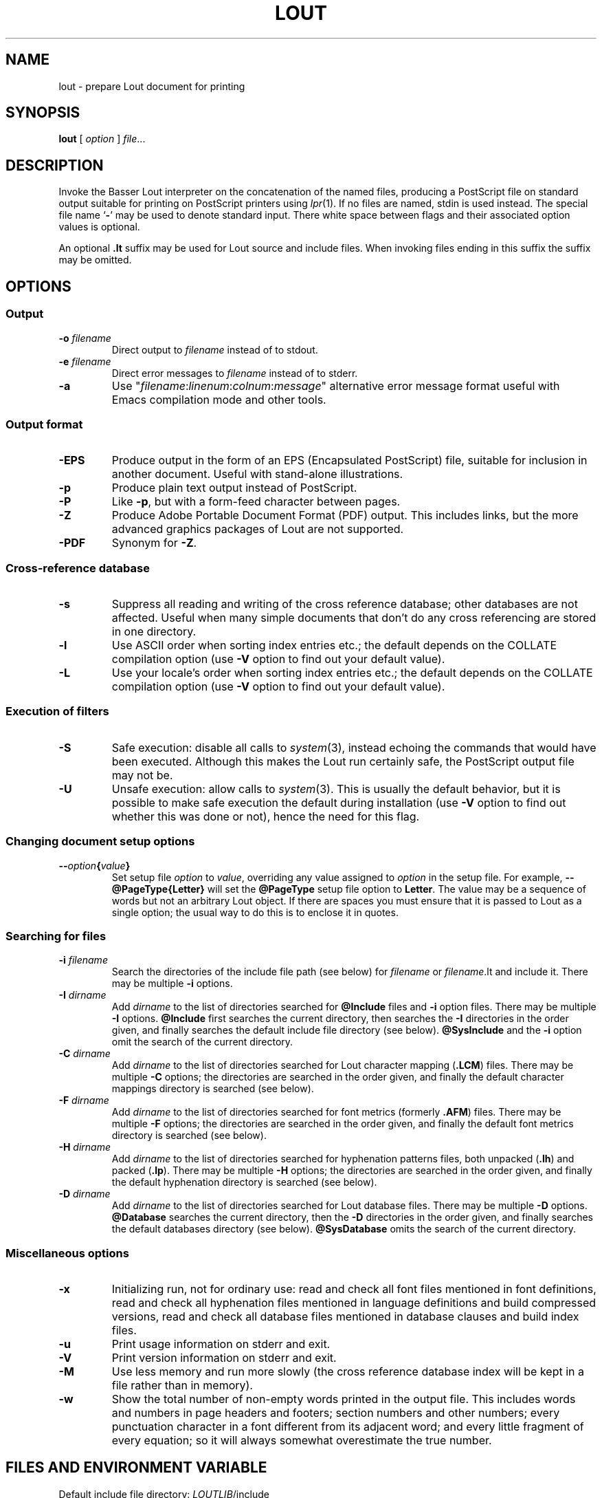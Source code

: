 .\" Use default p.i., so commented out here and in .TP
.\" .nr oi 16 \" Prevailing indentation for options' .TP request
.\" .de Sp
.\" .if n .sp
.\" .if t .sp 0.4
.\" ..
.TH LOUT 1
.SH NAME
lout - prepare Lout document for printing
.SH SYNOPSIS
\fBlout\fR [ \fIoption\fR ] \fIfile\fR...
.SH DESCRIPTION
Invoke the Basser Lout interpreter on the concatenation of the named
files, producing a PostScript file on standard output suitable for
printing on PostScript printers using
.IR lpr (1).
If no files are named, stdin is used instead.  The special file name
.RB ` \|\-\| '
may be used to denote standard input.  There white space between flags
and their associated option values is optional.
.LP
An optional
.B .lt
suffix may be used for Lout source and include files.  When invoking
files ending in this suffix the suffix may be omitted.
.SH OPTIONS
.SS Output
.TP \" \n(oi
.BI \-o " filename"
Direct output to
.I filename
instead of to stdout.
.TP
.BI \-e " filename"
Direct error messages to
.I filename
instead of to stderr.
.TP
.B \-a
Use "\c
.IR filename :\c
.IR linenum :\c
.IR colnum :\c
.I message\c
\&" alternative error message format useful with Emacs compilation
mode and other tools.
.SS Output format
.TP \" \n(oi
.B \-EPS
Produce output in the form of an EPS (Encapsulated PostScript) file,
suitable for inclusion in another document.  Useful with stand-alone
illustrations.
.TP
.B \-p
Produce plain text output instead of PostScript.
.TP
.B \-P
Like
.BR \-p ,
but with a form-feed character between pages.
.TP
.B \-Z
Produce Adobe Portable Document Format (PDF) output.  This includes
links, but the more advanced graphics packages of Lout are not supported.
.TP
.B \-PDF
Synonym for
.BR \-Z .
.SS Cross-reference database
.TP \" \n(oi
.B \-s
Suppress all reading and writing of the cross reference database;
other databases are not affected.  Useful when many simple documents
that don't do any cross referencing are stored in one directory.
.TP
.B \-l
Use ASCII order when sorting index entries etc.; the default depends on
the COLLATE compilation option (use
.B \-V
option to find out your default value).
.TP
.B \-L
Use your locale's order when sorting index entries etc.; the default
depends on the COLLATE compilation option (use
.B \-V
option to find out your default value).
.SS Execution of filters
.TP \" \n(oi
.B \-S
Safe execution: disable all calls to
.IR system (3),
instead echoing the commands that would have been executed.  Although
this makes the Lout run certainly safe, the PostScript output file may
not be.
.TP
.B \-U
Unsafe execution: allow calls to
.IR system (3).
This is usually the default behavior, but it is possible to make safe
execution the default during installation (use
.B \-V
option to find out whether this was done or not), hence the need for
this flag.
.SS Changing document setup options
.TP \" \n(oi
.BI \-\- option { value }
Set setup file
.I option
to
.IR value ,
overriding any value assigned to
.I option
in the setup file.  For example,
.B \-\-@PageType{Letter}
will set the
.B @PageType
setup file option to
.BR  Letter .
The value may be a sequence of words but not an arbitrary Lout object.
If there are spaces you must ensure that it is passed to Lout as a
single option; the usual way to do this is to enclose it in quotes.
.SS Searching for files
.TP \" \n(oi
.BI \-i " filename"
Search the directories of the include file path (see below) for
.I filename
or
.IR filename .lt
and include it.  There may be multiple
.B \-i
options.
.TP
.BI \-I " dirname"
Add
.I dirname
to the list of directories searched for
.B @Include
files and
.B \-i
option files.
There may be multiple
.B \-I
options.
.B @Include
first searches the current directory, then searches the
.B \-I
directories in the order given, and finally searches the default
include file directory (see below).
.B @SysInclude
and the
.B \-i
option omit the search of the current directory.
.TP
.BI \-C " dirname"
Add
.I dirname
to the list of directories searched for Lout character mapping (\c
.BR .LCM )
files.
There may be multiple
.B \-C
options; the directories are searched in the order given, and finally
the default character mappings directory is searched (see below).
.TP
.BI -F " dirname"
Add
.I dirname
to the list of directories searched for font metrics (formerly
.BR .AFM )
files.  There may be multiple
.B \-F
options; the directories are searched in the order given, and finally
the default font metrics directory is searched (see below).
.TP
.BI \-H " dirname"
Add
.I dirname
to the list of directories searched for hyphenation patterns files,
both unpacked
.RB ( .lh )
and packed
.RB ( .lp ).
There may be multiple
.B \-H
options; the directories are searched in the order given, and finally
the default hyphenation directory is searched (see below).
.TP
.BI -D " dirname"
Add
.I dirname
to the list of directories searched for Lout database files.  There
may be multiple
.B \-D
options.
.B @Database
searches the current directory, then the
.B \-D
directories in the order given, and finally searches the default
databases directory (see below).
.B @SysDatabase
omits the search of the current directory.
.SS Miscellaneous options
.TP \" \n(oi
.B \-x
Initializing run, not for ordinary use: read and check all font files
mentioned in font definitions, read and check all hyphenation files
mentioned in language definitions and build compressed versions, read
and check all database files mentioned in database clauses and build
index files.
.TP
.B \-u
Print usage information on stderr and exit.
.TP
.B \-V
Print version information on stderr and exit.
.TP
.B \-M
Use less memory and run more slowly (the cross reference database index
will be kept in a file rather than in memory).
.TP
.B \-w
Show the total number of non-empty words printed in the output file.
This includes words and numbers in page headers and footers; section
numbers and other numbers; every punctuation character in a font
different from its adjacent word; and every little fragment of every
equation; so it will always somewhat overestimate the true number.
.SH FILES AND ENVIRONMENT VARIABLE
.LP
.\" NB: be careful with tabs in the table below
.nf
.ta \w'Default character mappings dir.:  'u
\&Default include file directory:	\fILOUTLIB\fP/include
\&Default databases directory:	\fILOUTLIB\fP/data
\&Default font metrics directory:	\fILOUTLIB\fP/font
\&Default hyphenation directory:	\fILOUTLIB\fP/hyph
\&Default character mappings dir.:	\fILOUTLIB\fP/maps
\&Default locales directory:	\fILOUTLIB\fP/locale
.fi
.LP
The default library directory, usually
.BR /usr/local/lib/lout ,
can be changed by setting environment variable
.SB LOUTLIB
to an alternative directory name.
.SH SEE ALSO
.LP
.BR c2lout (1),
.BR lpr (1),
.BR ghostview (1)
.SH MAILING LIST
.LP
A public mailing list for discussion of Lout exists.  To subscribe,
mail
.B lout\-request@ptc.spbu.ru
with the word
.B subscribe
in the Subject line.  To post an item, mail it to
.BR lout@ptc.spbu.ru .
.SH REFERENCES
.LP
Jeffrey H. Kingston,
.I 
\(lq\&A User's Guide to the Lout Document Formatting System\(rq\c
\&, and
.I
\(lq\&An Expert's Guide to the Lout Document Formatting System\(rq\c
\&.
.SH AUTHOR
.LP
Jeffrey H. Kingston
